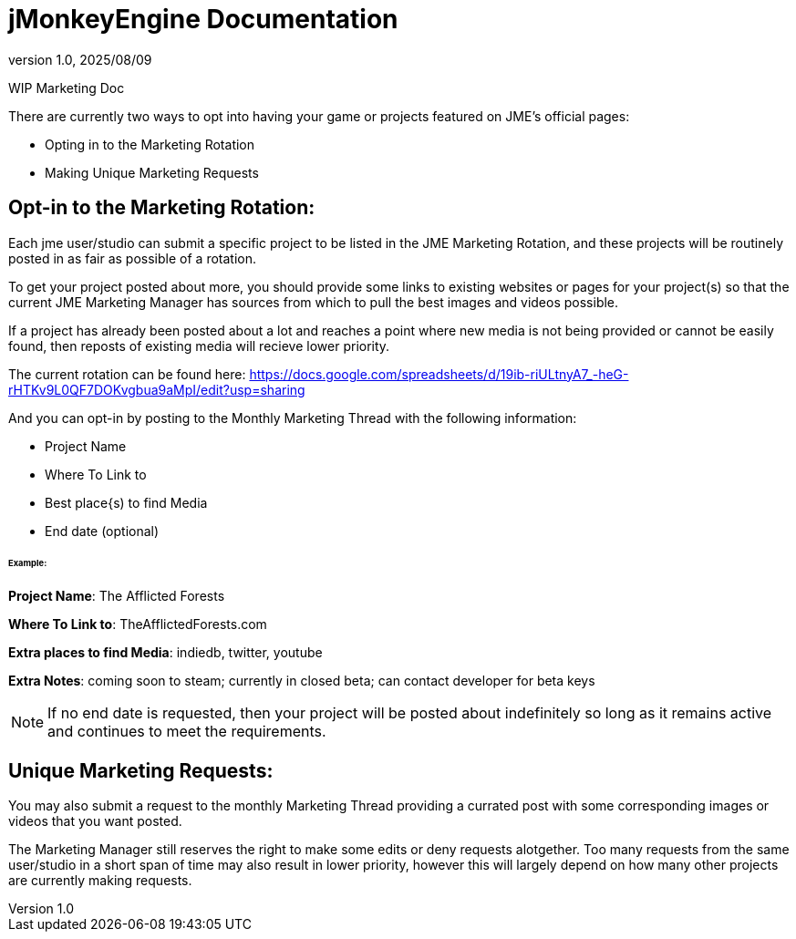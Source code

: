 = jMonkeyEngine Documentation
:revnumber: 1.0
:revdate: 2025/08/09
:keywords: documentation, marketing, social, media

WIP Marketing Doc

There are currently two ways to opt into having your game or projects featured on JME's official pages:

* Opting in to the Marketing Rotation
* Making Unique Marketing Requests


== Opt-in to the Marketing Rotation:
Each jme user/studio can submit a specific project to be listed in the JME Marketing Rotation, and these projects will be routinely posted in as fair as possible of a rotation.  

To get your project posted about more, you should provide some links to existing websites or pages for your project(s) so that the current JME Marketing Manager has sources from which to pull 
the best images and videos possible.

If a project has already been posted about a lot and reaches a point where new media is not being provided or cannot be easily found, then reposts of existing media will recieve lower priority.

The current rotation can be found here: https://docs.google.com/spreadsheets/d/19ib-riULtnyA7_-heG-rHTKv9L0QF7DOKvgbua9aMpI/edit?usp=sharing

And you can opt-in by posting to the Monthly Marketing Thread with the following information:


* Project Name
* Where To Link to
* Best place{s) to find Media
* End date (optional)

====== Example:


*Project Name*: The Afflicted Forests

*Where To Link to*: TheAfflictedForests.com

*Extra places to find Media*: indiedb, twitter, youtube

*Extra Notes*: coming soon to steam; currently in closed beta; can contact developer for beta keys


NOTE: If no end date is requested, then your project will be posted about indefinitely so long as it remains active and continues to meet the requirements.


== Unique Marketing Requests:
You may also submit a request to the monthly Marketing Thread providing a currated post with some corresponding images or videos that you want posted. 

The Marketing Manager still reserves the right to make some edits or deny requests alotgether. Too many requests from the same user/studio in a short span of time may also result in lower priority,
however this will largely depend on how many other projects are currently making requests. 
